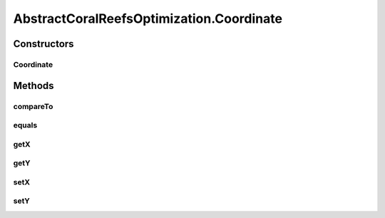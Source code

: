 .. java:import:: org.uma.jmetal.algorithm Algorithm

.. java:import:: org.uma.jmetal.operator CrossoverOperator

.. java:import:: org.uma.jmetal.operator MutationOperator

.. java:import:: org.uma.jmetal.operator SelectionOperator

.. java:import:: java.util ArrayList

.. java:import:: java.util Collections

.. java:import:: java.util Comparator

.. java:import:: java.util List

AbstractCoralReefsOptimization.Coordinate
=========================================

.. java:package:: org.uma.jmetal.algorithm.impl
   :noindex:

.. java:type:: public static class Coordinate implements Comparable<Coordinate>
   :outertype: AbstractCoralReefsOptimization

   Represents a Coordinate in Coral Reef Grid

   :author: inacio-medeiros

Constructors
------------
Coordinate
^^^^^^^^^^

.. java:constructor:: public Coordinate(int x, int y)
   :outertype: AbstractCoralReefsOptimization.Coordinate

   Constructor

   :param x: Coordinate's x-position
   :param y: Coordinate's y-position

Methods
-------
compareTo
^^^^^^^^^

.. java:method:: @Override public int compareTo(Coordinate arg0)
   :outertype: AbstractCoralReefsOptimization.Coordinate

equals
^^^^^^

.. java:method:: @Override public boolean equals(Object obj)
   :outertype: AbstractCoralReefsOptimization.Coordinate

getX
^^^^

.. java:method:: public int getX()
   :outertype: AbstractCoralReefsOptimization.Coordinate

   Retrieves Coordinate's x-position

   :return: Coordinate's x-position

getY
^^^^

.. java:method:: public int getY()
   :outertype: AbstractCoralReefsOptimization.Coordinate

   Retrieves Coordinate's y-position

   :return: Coordinate's y-position

setX
^^^^

.. java:method:: public void setX(int x)
   :outertype: AbstractCoralReefsOptimization.Coordinate

   Sets Coordinate's x-position to a new value

   :param x: new value for Coordinate's x-position

setY
^^^^

.. java:method:: public void setY(int y)
   :outertype: AbstractCoralReefsOptimization.Coordinate

   Sets Coordinate's y-position to a new value

   :param x: new value for Coordinate's y-position

